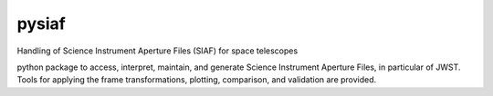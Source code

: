 pysiaf
--------------------------------------------------------------
Handling of Science Instrument Aperture Files (SIAF) for space telescopes

python package to access, interpret, maintain, and generate Science Instrument
Aperture Files, in particular of JWST. Tools for applying the frame transformations, plotting,
comparison, and validation are provided.